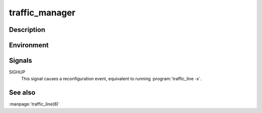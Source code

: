 .. Licensed to the Apache Software Foundation (ASF) under one
   or more contributor license agreements.  See the NOTICE file
  distributed with this work for additional information
  regarding copyright ownership.  The ASF licenses this file
  to you under the Apache License, Version 2.0 (the
  "License"); you may not use this file except in compliance
  with the License.  You may obtain a copy of the License at
 
   http://www.apache.org/licenses/LICENSE-2.0
 
  Unless required by applicable law or agreed to in writing,
  software distributed under the License is distributed on an
  "AS IS" BASIS, WITHOUT WARRANTIES OR CONDITIONS OF ANY
  KIND, either express or implied.  See the License for the
  specific language governing permissions and limitations
  under the License.

.. _traffic_manager:

===============
traffic_manager
===============

.. program:: traffic_manager

Description
===========

.. option:: proxyOff
.. option:: -nosyslog
.. option:: -aconfPort PORT
.. option:: -clusterMCPort PORT
.. option:: -groupAddr ADDRESS
.. option:: -clusterRSPort PORT
.. option:: -debug TAGS
.. option:: -action TAGS
.. option:: -path FILE
.. option:: -recordsConf FILE
.. option:: -tsArgs ARGUMENTS
.. option:: -proxyPort PORT
.. option:: -proxyBackDoor PORT
.. option:: -version

Environment
===========

.. envvar:: MGMT_ACONF_PORT
.. envvar:: MGMT_CLUSTER_MC_PORT
.. envvar:: MGMT_CLUSTER_RS_PORT
.. envvar:: MGMT_GROUP_ADDR

Signals
=======

SIGHUP
  This signal causes a reconfiguration event, equivalent to running :program:`traffic_line -x`.

See also
========

:manpage:`traffic_line(8)`
